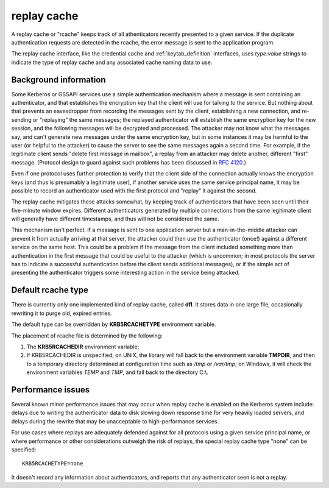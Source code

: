 .. _rcache_definition:

replay cache
============

A replay cache or "rcache" keeps track of all athenticators recently
presented to a given service.  If the duplicate authentication
requests are detected in the rcache, the error message is sent to
the application program.

The replay cache interface, like the credential cache and
:ref:`keytab_definition` interfaces, uses `type:value` strings to
indicate the type of replay cache and any associated cache naming
data to use.

Background information
----------------------

Some Kerberos or GSSAPI services use a simple authentication mechanism
where a message is sent containing an authenticator, and that
establishes the encryption key that the client will use for talking to
the service.  But nothing about that prevents an eavesdropper from
recording the messages sent by the client, establishing a new
connection, and re-sending or "replaying" the same messages; the
replayed authenticator will establish the same encryption key for the
new session, and the following messages will be decrypted and
processed.  The attacker may not know what the messages say, and can't
generate new messages under the same encryption key, but in some
instances it may be harmful to the user (or helpful to the attacker)
to cause the server to see the same messages again a second time.  For
example, if the legitimate client sends "delete first message in
mailbox", a replay from an attacker may delete another, different
"first" message.  (Protocol design to guard against such problems has
been discussed in :rfc:`4120#section-10`.)

Even if one protocol uses further protection to verify that the client
side of the connection actually knows the encryption keys (and thus is
presumably a legitimate user), if another service uses the same
service principal name, it may be possible to record an authenticator
used with the first protocol and "replay" it against the second.

The replay cache mitigates these attacks somewhat, by keeping track of
authenticators that have been seen until their five-minute window
expires.  Different authenticators generated by multiple connections
from the same legitimate client will generally have different
timestamps, and thus will not be considered the same.

This mechanism isn't perfect.  If a message is sent to one application
server but a man-in-the-middle attacker can prevent it from actually
arriving at that server, the attacker could then use the authenticator
(once!) against a different service on the same host.  This could be a
problem if the message from the client included something more than
authentication in the first message that could be useful to the
attacker (which is uncommon; in most protocols the server has to
indicate a successful authentication before the client sends
additional messages), or if the simple act of presenting the
authenticator triggers some interesting action in the service being
attacked.

Default rcache type
-------------------

There is currently only one implemented kind of replay cache, called
**dfl**.  It stores data in one large file, occasionally rewriting it
to purge old, expired entries.

The default type can be overridden by **KRB5RCACHETYPE** environment
variable.

The placement of rcache file is determined by the following:

#. The **KRB5RCACHEDIR** environment variable;

#. If KRB5RCACHEDIR is unspecified, on UNIX, the library
   will fall back to the environment variable **TMPDIR**, and then to
   a temporary directory determined at configuration time such as
   */tmp* or */var/tmp*; on Windows, it will check the environment
   variables *TEMP* and *TMP*, and fall back to the directory C:\\.

Performance issues
------------------

Several known minor performance issues that may occur when replay
cache is enabled on the Kerberos system include: delays due to writing
the authenticator data to disk slowing down response time for very
heavily loaded servers, and delays during the rewrite that may be
unacceptable to high-performance services.

For use cases where replays are adequately defended against for all
protocols using a given service principal name, or where performance
or other considerations outweigh the risk of replays, the special
replay cache type "none" can be specified::

    KRB5RCACHETYPE=none

It doesn't record any information about authenticators, and reports
that any authenticator seen is not a replay.
